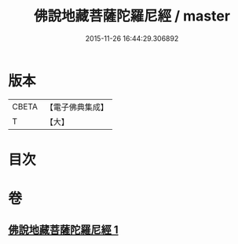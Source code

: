 #+TITLE: 佛說地藏菩薩陀羅尼經 / master
#+DATE: 2015-11-26 16:44:29.306892
* 版本
 |     CBETA|【電子佛典集成】|
 |         T|【大】     |

* 目次
* 卷
** [[file:KR6j0381_001.txt][佛說地藏菩薩陀羅尼經 1]]
